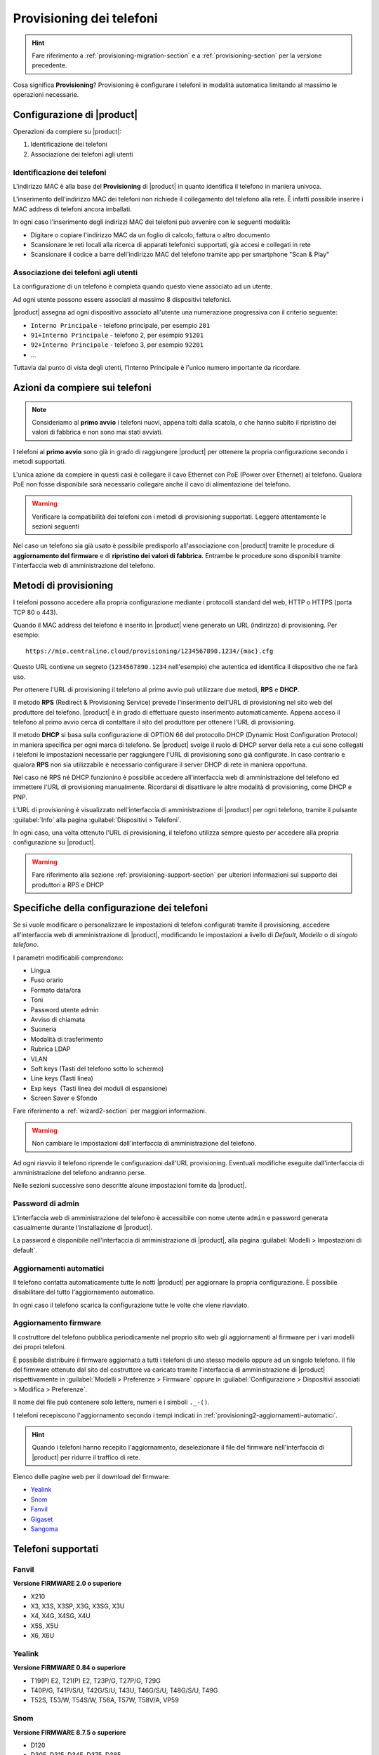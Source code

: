 
.. _provisioning-phone2-section:

=========================
Provisioning dei telefoni
=========================

.. hint::
    
    Fare riferimento a :ref:`provisioning-migration-section` e a
    :ref:`provisioning-section` per la versione precedente.


Cosa significa **Provisioning**? Provisioning è configurare i telefoni in
modalità automatica limitando al massimo le operazioni necessarie.



Configurazione di |product|
===========================

Operazioni da compiere su |product|:

#. Identificazione dei telefoni

#. Associazione dei telefoni agli utenti


Identificazione dei telefoni
----------------------------

L'indirizzo MAC è alla base del **Provisioning** di |product| in quanto
identifica il telefono in maniera univoca.

L'inserimento dell'indirizzo MAC dei telefoni non richiede il collegamento
del telefono alla rete. È infatti possibile inserire i MAC
address di telefoni ancora imballati.

In ogni caso l'inserimento degli indirizzi MAC dei telefoni può avvenire con
le seguenti modalità:

* Digitare o copiare l'indirizzo MAC da un foglio di
  calcolo, fattura o altro documento

* Scansionare le reti locali alla ricerca di apparati telefonici
  supportati, già accesi e collegati in rete

* Scansionare il codice a barre dell'indirizzo MAC del telefono tramite app
  per smartphone "Scan & Play"
 

Associazione dei telefoni agli utenti
-------------------------------------

La configurazione di un telefono è completa quando questo viene associato ad un
utente.

Ad ogni utente possono essere associati al massimo 8 dispositivi telefonici.

|product| assegna ad ogni dispositivo associato all'utente una numerazione
progressiva con il criterio seguente:

* ``Interno Principale`` - telefono principale, per esempio ``201``

* ``91+Interno Principale`` - telefono 2, per esempio ``91201``

* ``92+Interno Principale`` - telefono 3, per esempio ``92201``

* ...

Tuttavia dal punto di vista degli utenti, l'Interno Principale è l'unico numero
importante da ricordare.



Azioni da compiere sui telefoni
===============================

.. note::

    Consideriamo al **primo avvio** i telefoni nuovi, appena tolti dalla
    scatola, o che hanno subito il ripristino dei valori di fabbrica e non sono
    mai stati avviati.


I telefoni al **primo avvio** sono già in grado di raggiungere |product| per
ottenere la propria configurazione secondo i metodi supportati.

L'unica azione da compiere in questi casi è collegare il cavo Ethernet con PoE
(Power over Ethernet) al telefono. Qualora PoE non fosse disponibile sarà
necessario collegare anche il cavo di alimentazione del telefono.

.. warning::

    Verificare la compatibilità dei telefoni con i metodi di provisioning
    supportati. Leggere attentamente le sezioni seguenti

Nel caso un telefono sia già usato è possibile predisporlo all'associazione con
|product| tramite le procedure di **aggiornamento del firmware** e di
**ripristino dei valori di fabbrica**. Entrambe le procedure sono disponibili
tramite l'interfaccia web di amministrazione del telefono.

.. _provisioning-methods:

Metodi di provisioning
======================

I telefoni possono accedere alla propria configurazione mediante i protocolli
standard del web, HTTP o HTTPS (porta TCP 80 o 443).

Quando il MAC address del telefono è inserito in |product| viene generato un
URL (indirizzo) di provisioning. Per esempio: ::

    https://mio.centralino.cloud/provisioning/1234567890.1234/{mac}.cfg

Questo URL contiene un segreto (``1234567890.1234`` nell'esempio) che autentica
ed identifica il dispositivo che ne farà uso.

Per ottenere l'URL di provisioning il telefono al primo avvio
può utilizzare due metodi, **RPS** e **DHCP**. 

Il metodo **RPS** (Redirect & Provisioning Service) prevede l'inserimento dell'URL
di provisioning nel sito web del produttore del telefono. |product| è in grado
di effettuare questo inserimento automaticamente. Appena acceso il telefono
al primo avvio cerca di contattare il sito del produttore per ottenere l'URL di
provisioning.

Il metodo **DHCP** si basa sulla configurazione di OPTION 66 del protocollo
DHCP (Dynamic Host Configuration Protocol) in maniera specifica per ogni marca
di telefono. Se |product| svolge il ruolo di DHCP server della rete a cui sono
collegati i telefoni le impostazioni necessarie per raggiungere l'URL di
provisioning sono già configurate. In caso contrario e qualora **RPS** non sia
utilizzabile è necessario configurare il server DHCP di rete in maniera
opportuna.

Nel caso né RPS né DHCP funzionino è possibile accedere all'interfaccia web di
amministrazione del telefono ed immettere l'URL di provisioning manualmente. 
Ricordarsi di disattivare le altre modalità di provisioning, come DHCP e PNP.

L'URL di provisioning è visualizzato nell'interfaccia di amministrazione di
|product| per ogni telefono, tramite il pulsante :guilabel:`Info` alla pagina
:guilabel:`Dispositivi > Telefoni`.

In ogni caso, una volta ottenuto l'URL di provisioning, il telefono utilizza
sempre questo per accedere alla propria configurazione su |product|.

.. warning::

    Fare riferimento alla sezione :ref:`provisioning-support-section` per
    ulteriori informazioni sul supporto dei produttori a RPS e DHCP

Specifiche della configurazione dei telefoni
============================================

Se si vuole modificare o personalizzare le impostazioni di telefoni configurati
tramite il provisioning, accedere all'interfaccia web di amministrazione di
|product|, modificando le impostazioni a livello di *Default*, *Modello* o di 
*singolo telefono*.

I parametri modificabili comprendono:

* Lingua                                                         
* Fuso orario
* Formato data/ora                                        
* Toni
* Password utente admin                              
* Avviso di chiamata
* Suoneria                                                     
* Modalità di trasferimento
* Rubrica LDAP                                             
* VLAN
* Soft keys (Tasti del telefono sotto lo schermo)                                                    
* Line keys (Tasti linea)
* Exp keys  (Tasti linea dei moduli di espansione)
* Screen Saver e Sfondo

Fare riferimento a :ref:`wizard2-section` per maggiori informazioni.

.. warning:: 

   Non cambiare le impostazioni dall'interfaccia di amministrazione del
   telefono.

Ad ogni riavvio il telefono riprende le configurazioni dall'URL provisioning.
Eventuali modifiche eseguite dall'interfaccia di amministrazione del telefono
andranno perse.

Nelle sezioni successive sono descritte alcune impostazioni fornite da |product|.


Password di admin
-----------------

L'interfaccia web di amministrazione del telefono è accessibile con nome utente
``admin`` e password generata casualmente durante l'installazione di |product|.

La password è disponibile nell'interfaccia di amministrazione di |product|, alla
pagina :guilabel:`Modelli > Impostazioni di default`.


.. _provisioning2-aggiornamenti-automatici:

Aggiornamenti automatici
------------------------

Il telefono contatta automaticamente tutte le notti |product| per aggiornare la
propria configurazione. È possibile disabilitare del tutto l'aggiornamento
automatico.

In ogni caso il telefono scarica la configurazione tutte le volte che viene
riavviato.

.. _provisioning2-firmware-upgrade:

Aggiornamento firmware
----------------------

Il costruttore del telefono pubblica periodicamente nel proprio sito
web gli aggiornamenti al firmware per i vari modelli dei propri telefoni.

È possibile distribuire il firmware aggiornato a tutti i telefoni di
uno stesso modello oppure ad un singolo telefono. Il file del firmware
ottenuto dal sito del costruttore va caricato tramite l'interfaccia
di amministrazione di |product| rispettivamente in
:guilabel:`Modelli > Preferenze > Firmware` oppure in
:guilabel:`Configurazione > Dispositivi associati > Modifica >
Preferenze`.

Il nome del file può contenere solo lettere, numeri e i simboli ``._-()``.

I telefoni recepiscono l'aggiornamento secondo i tempi indicati
in :ref:`provisioning2-aggiornamenti-automatici`.

.. hint::

    Quando i telefoni hanno recepito l'aggiornamento, deselezionare
    il file del firmware nell'interfaccia di |product| per ridurre
    il traffico di rete.

Elenco delle pagine web per il download del firmware:

- `Yealink <http://support.yealink.com/documentFront/forwardToDocumentFrontDisplayPage>`_
- `Snom <https://service.snom.com/display/wiki/Firmware+Update+Center>`_
- `Fanvil <https://fanvil.com/Support/download.html>`_
- `Gigaset <https://teamwork.gigaset.com/gigawiki/pages/viewpage.action?pageId=37486876>`_
- `Sangoma <https://wiki.sangoma.com/display/PHON/Phone+Firmware+Release+Notes>`_


Telefoni supportati
===================


Fanvil
------

**Versione FIRMWARE 2.0 o superiore**

* X210
* X3, X3S, X3SP, X3G, X3SG, X3U
* X4, X4G, X4SG, X4U
* X5S, X5U
* X6, X6U


Yealink 
-------

**Versione FIRMWARE 0.84 o superiore**

* T19(P) E2, T21(P) E2, T23P/G, T27P/G, T29G
* T40P/G, T41P/S/U, T42G/S/U, T43U, T46G/S/U, T48G/S/U, T49G
* T52S, T53/W, T54S/W, T56A, T57W, T58V/A, VP59

Snom 
----

**Versione FIRMWARE 8.7.5 o superiore**

* D120
* D305, D315, D345, D375, D385
* D710, D712, D715, D717, D725, D735, D745, D765, D785

Gigaset
-------

**Versione FIRMWARE 3.15.9 o superiore**

* Maxwell Basic, Maxwell 2, Maxwell 3, Maxwell 4
   
Sangoma
-------

**Versione FIRMWARE X.0.4.67 o superiore**

* S205, S206
* S300, S305
* S400, S405, S406 
* S500, S505
* S700, S705

.. _provisioning-support-section:

Compatibilità provisioning
==========================

La seguente tabella risassume i metodi di provisioning utilizzati da ogni
produttore al primo avvio del telefono.

.. list-table:: Metodi di provisioning per produttore
    :widths: 5 5 5 5 10
    :header-rows: 1

    * - Produttore
      - Metodo primario
      - Metodo secondario
      - DHCP option
      - DHCP option value
    * - Fanvil
      - RPS
      - DHCP
      - 66
      - ``http://IP_CENTRALINO/provisioning/$mac.cfg``
    * - Yealink
      - RPS
      - DHCP
      - 66
      - ``http://IP_CENTRALINO/provisioning/$MAC.cfg``
    * - Snom
      - RPS
      - DHCP
      - 66 e 67
      - ``http://IP_CENTRALINO`` e ``provisioning/{mac}.xml``
    * - Gigaset
      - DHCP [#f1]_
      - RPS
      - 114
      - ``http://IP_CENTRALINO/provisioning/%MACD.xml``
    * - Sangoma
      - RPS [#f2]_
      - DHCP
      - 66
      - ``http://IP_CENTRALINO/provisioning``

.. [#f1] Per i telefoni Gigaset assicurarsi che il server DHCP di rete, se 
         diverso da |product|, non fornisca OPTION 66

.. [#f2] Il servizio RPS di Sangoma non consente l'inserimento dell'URL di 
         provisioning da |product|. Inserire l'URL di provisioning manualmente 
         tramite il portale di Sangoma, o utilizzare il metodo DHCP.
